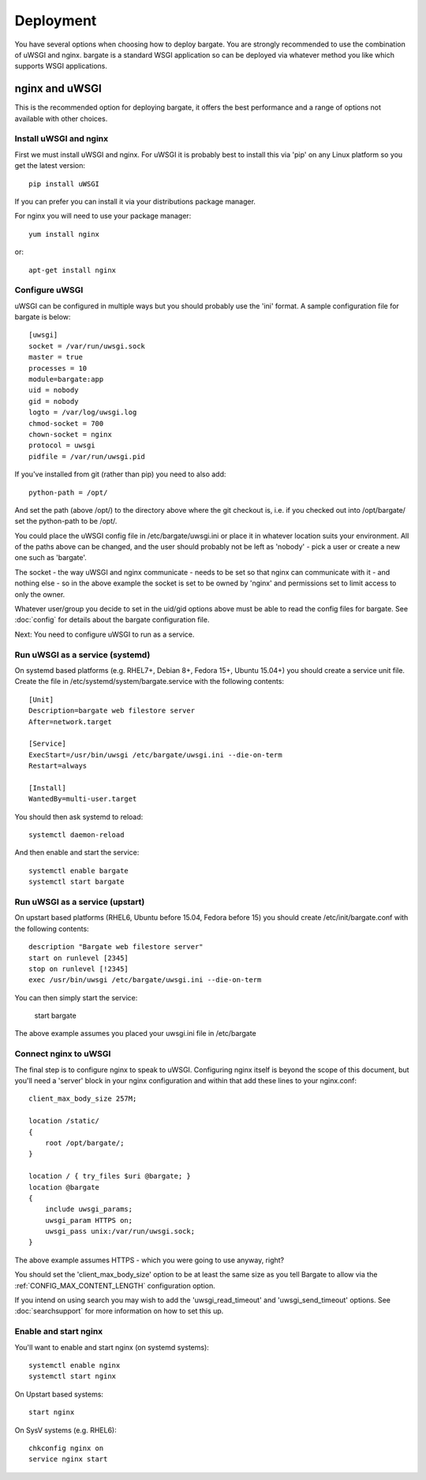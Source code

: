 Deployment
==========

You have several options when choosing how to deploy bargate. You are strongly 
recommended to use the combination of uWSGI and nginx. bargate is a standard 
WSGI application so can be deployed via whatever method you like which 
supports WSGI applications.

nginx and uWSGI
-------------------

This is the recommended option for deploying bargate, it offers the best 
performance and a range of options not available with other choices.

Install uWSGI and nginx
~~~~~~~~~~~~~~~~~~~~~~~

First we must install uWSGI and nginx. For uWSGI it is probably best to install 
this via 'pip' on any Linux platform so you get the latest version::

  pip install uWSGI

If you can prefer you can install it via your distributions package manager.

For nginx you will need to use your package manager::

  yum install nginx

or::

  apt-get install nginx

Configure uWSGI
~~~~~~~~~~~~~~~

uWSGI can be configured in multiple ways but you should probably use the 'ini'
format. A sample configuration file for bargate is below::

  [uwsgi]
  socket = /var/run/uwsgi.sock
  master = true
  processes = 10
  module=bargate:app
  uid = nobody
  gid = nobody
  logto = /var/log/uwsgi.log
  chmod-socket = 700
  chown-socket = nginx
  protocol = uwsgi
  pidfile = /var/run/uwsgi.pid

If you've installed from git (rather than pip) you need to also add::

  python-path = /opt/

And set the path (above /opt/) to the directory above where the git checkout is,
i.e. if you checked out into /opt/bargate/ set the python-path to be /opt/.

You could place the uWSGI config file in /etc/bargate/uwsgi.ini or place it 
in whatever location suits your environment. All of the paths above can be 
changed, and the user should probably not be left as 'nobody' - pick a user 
or create a new one such as 'bargate'.

The socket - the way uWSGI and nginx communicate - needs to be set so that 
nginx can communicate with it - and nothing else - so in the above example
the socket is set to be owned by 'nginx' and permissions set to limit access
to only the owner.

Whatever user/group you decide to set in the uid/gid options above must be able
to read the config files for bargate. See :doc:`config` for details about the 
bargate configuration file.

Next: You need to configure uWSGI to run as a service.

Run uWSGI as a service (systemd)
~~~~~~~~~~~~~~~~~~~~~~~~~~~~~~~~
On systemd based platforms  (e.g. RHEL7+, Debian 8+, Fedora 15+, Ubuntu 15.04+) 
you should create a service unit file. Create the file in 
/etc/systemd/system/bargate.service with the following contents::

  [Unit]
  Description=bargate web filestore server
  After=network.target

  [Service]
  ExecStart=/usr/bin/uwsgi /etc/bargate/uwsgi.ini --die-on-term
  Restart=always

  [Install]
  WantedBy=multi-user.target

You should then ask systemd to reload::

  systemctl daemon-reload

And then enable and start the service::

  systemctl enable bargate
  systemctl start bargate

Run uWSGI as a service (upstart)
~~~~~~~~~~~~~~~~~~~~~~~~~~~~~~~~

On upstart based platforms (RHEL6, Ubuntu before 15.04, Fedora before 15) you 
should create /etc/init/bargate.conf with the following contents::

  description "Bargate web filestore server"
  start on runlevel [2345]
  stop on runlevel [!2345]
  exec /usr/bin/uwsgi /etc/bargate/uwsgi.ini --die-on-term

You can then simply start the service:

 start bargate

The above example assumes you placed your uwsgi.ini file in /etc/bargate

Connect nginx to uWSGI
~~~~~~~~~~~~~~~~~~~~~~

The final step is to configure nginx to speak to uWSGI. Configuring nginx itself
is beyond the scope of this document, but you'll need a 'server' block in your
nginx configuration and within that add these lines to your nginx.conf::

  client_max_body_size 257M;

  location /static/
  {
      root /opt/bargate/;
  }

  location / { try_files $uri @bargate; }
  location @bargate
  {
      include uwsgi_params;
      uwsgi_param HTTPS on;
      uwsgi_pass unix:/var/run/uwsgi.sock;
  }

The above example assumes HTTPS - which you were going to use anyway, right?

You should set the 'client_max_body_size' option to be at least the same 
size as you tell Bargate to allow via the :ref:`CONFIG_MAX_CONTENT_LENGTH` 
configuration option.

If you intend on using search you may wish to add the 'uwsgi_read_timeout'
and 'uwsgi_send_timeout' options. See :doc:`searchsupport` for more information 
on how to set this up.

Enable and start nginx
~~~~~~~~~~~~~~~~~~~~~~~

You'll want to enable and start nginx (on systemd systems)::

  systemctl enable nginx
  systemctl start nginx

On Upstart based systems::

 start nginx

On SysV systems (e.g. RHEL6)::

  chkconfig nginx on
  service nginx start

